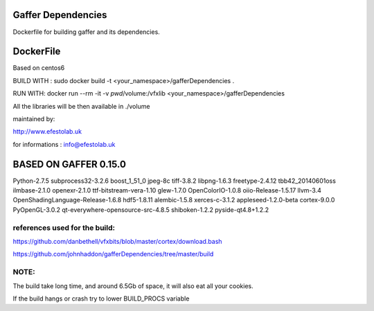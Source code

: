 Gaffer Dependencies
===================

Dockerfile for building gaffer and its dependencies.

DockerFile
==========

Based on centos6

BUILD WITH : sudo docker build -t <your_namespace>/gafferDependencies .

RUN WITH: docker run --rm -it -v `pwd`/volume:/vfxlib <your_namespace>/gafferDependencies

All the libraries will be then available in ./volume

maintained by:

http://www.efestolab.uk

for informations : info@efestolab.uk

BASED ON GAFFER 0.15.0
======================

Python-2.7.5
subprocess32-3.2.6
boost_1_51_0
jpeg-8c
tiff-3.8.2
libpng-1.6.3
freetype-2.4.12
tbb42_20140601oss
ilmbase-2.1.0
openexr-2.1.0
ttf-bitstream-vera-1.10
glew-1.7.0
OpenColorIO-1.0.8
oiio-Release-1.5.17
llvm-3.4
OpenShadingLanguage-Release-1.6.8
hdf5-1.8.11
alembic-1.5.8
xerces-c-3.1.2
appleseed-1.2.0-beta
cortex-9.0.0
PyOpenGL-3.0.2
qt-everywhere-opensource-src-4.8.5
shiboken-1.2.2
pyside-qt4.8+1.2.2

references used for the build:
------------------------------
https://github.com/danbethell/vfxbits/blob/master/cortex/download.bash

https://github.com/johnhaddon/gafferDependencies/tree/master/build

NOTE:
-----
The build take long time, and around 6.5Gb of space, it will also eat all your cookies.

If the build hangs or crash try to lower BUILD_PROCS variable
